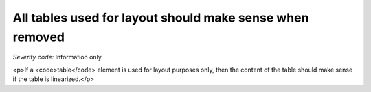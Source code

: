===============================
All tables used for layout should make sense when removed
===============================

*Severity code:* Information only

.. php:class:: tableLayoutMakesSenseLinearized

<p>If a <code>table</code> element is used for layout purposes only, then the content of the table should make sense if the table is linearized.</p>
